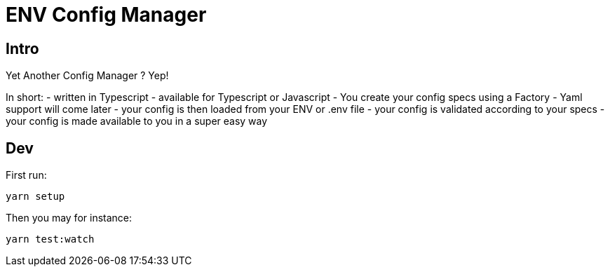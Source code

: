 = ENV Config Manager

== Intro

Yet Another Config Manager ? Yep!

In short:
- written in Typescript
- available for Typescript or Javascript
- You create your config specs using a Factory
- Yaml support will come later
- your config is then loaded from your ENV or .env file
- your config is validated according to your specs
- your config is made available to you in a super easy way


== Dev

First run:

    yarn setup

Then you may for instance:

    yarn test:watch
    